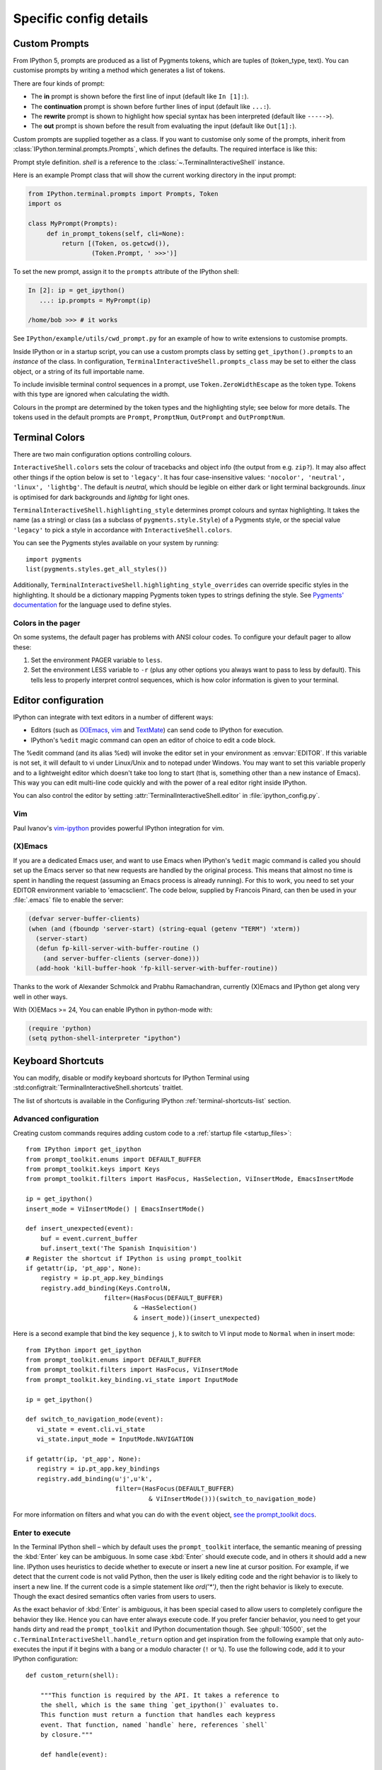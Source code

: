 =======================
Specific config details
=======================

.. _custom_prompts:

Custom Prompts
==============

.. versionchanged:: 5.0

From IPython 5, prompts are produced as a list of Pygments tokens, which are
tuples of (token_type, text). You can customise prompts by writing a method
which generates a list of tokens.

There are four kinds of prompt:

* The **in** prompt is shown before the first line of input
  (default like ``In [1]:``).
* The **continuation** prompt is shown before further lines of input
  (default like ``...:``).
* The **rewrite** prompt is shown to highlight how special syntax has been
  interpreted (default like ``----->``).
* The **out** prompt is shown before the result from evaluating the input
  (default like ``Out[1]:``).

Custom prompts are supplied together as a class. If you want to customise only
some of the prompts, inherit from :class:`IPython.terminal.prompts.Prompts`,
which defines the defaults. The required interface is like this:

.. class:: MyPrompts(shell)

   Prompt style definition. *shell* is a reference to the
   :class:`~.TerminalInteractiveShell` instance.

   .. method:: in_prompt_tokens(cli=None)
               continuation_prompt_tokens(self, cli=None, width=None)
               rewrite_prompt_tokens()
               out_prompt_tokens()

      Return the respective prompts as lists of ``(token_type, text)`` tuples.

      For continuation prompts, *width* is an integer representing the width of
      the prompt area in terminal columns.

      *cli*, where used, is the prompt_toolkit ``CommandLineInterface`` instance.
      This is mainly for compatibility with the API prompt_toolkit expects.

Here is an example Prompt class that will show the current working directory
in the input prompt:

.. code-block:: python

    from IPython.terminal.prompts import Prompts, Token
    import os

    class MyPrompt(Prompts):
         def in_prompt_tokens(self, cli=None):
             return [(Token, os.getcwd()),
                     (Token.Prompt, ' >>>')]

To set the new prompt, assign it to the ``prompts`` attribute of the IPython
shell:

.. code-block:: python

    In [2]: ip = get_ipython()
       ...: ip.prompts = MyPrompt(ip)

    /home/bob >>> # it works

See ``IPython/example/utils/cwd_prompt.py`` for an example of how to write
extensions to customise prompts.

Inside IPython or in a startup script, you can use a custom prompts class
by setting ``get_ipython().prompts`` to an *instance* of the class.
In configuration, ``TerminalInteractiveShell.prompts_class`` may be set to
either the class object, or a string of its full importable name.

To include invisible terminal control sequences in a prompt, use
``Token.ZeroWidthEscape`` as the token type. Tokens with this type are ignored
when calculating the width.

Colours in the prompt are determined by the token types and the highlighting
style; see below for more details. The tokens used in the default prompts are
``Prompt``, ``PromptNum``, ``OutPrompt`` and ``OutPromptNum``.

.. _termcolour:

Terminal Colors
===============

.. versionchanged:: 5.0

There are two main configuration options controlling colours.

``InteractiveShell.colors`` sets the colour of tracebacks and object info (the
output from e.g. ``zip?``). It may also affect other things if the option below
is set to ``'legacy'``. It has four case-insensitive values:
``'nocolor', 'neutral', 'linux', 'lightbg'``. The default is *neutral*, which
should be legible on either dark or light terminal backgrounds. *linux* is
optimised for dark backgrounds and *lightbg* for light ones.

``TerminalInteractiveShell.highlighting_style`` determines prompt colours and
syntax highlighting. It takes the name (as a string) or class (as a subclass of
``pygments.style.Style``) of a Pygments style, or the special value ``'legacy'``
to pick a style in accordance with ``InteractiveShell.colors``.

You can see the Pygments styles available on your system by running::

    import pygments
    list(pygments.styles.get_all_styles())

Additionally, ``TerminalInteractiveShell.highlighting_style_overrides`` can override
specific styles in the highlighting. It should be a dictionary mapping Pygments
token types to strings defining the style. See `Pygments' documentation
<http://pygments.org/docs/styles/#creating-own-styles>`__ for the language used
to define styles.

Colors in the pager
-------------------

On some systems, the default pager has problems with ANSI colour codes.
To configure your default pager to allow these:

1. Set the environment PAGER variable to ``less``.
2. Set the environment LESS variable to ``-r`` (plus any other options
   you always want to pass to less by default). This tells less to
   properly interpret control sequences, which is how color
   information is given to your terminal.

.. _editors:

Editor configuration
====================

IPython can integrate with text editors in a number of different ways:

* Editors (such as `(X)Emacs`_, vim_ and TextMate_) can
  send code to IPython for execution.

* IPython's ``%edit`` magic command can open an editor of choice to edit
  a code block.

The %edit command (and its alias %ed) will invoke the editor set in your
environment as :envvar:`EDITOR`. If this variable is not set, it will default
to vi under Linux/Unix and to notepad under Windows. You may want to set this
variable properly and to a lightweight editor which doesn't take too long to
start (that is, something other than a new instance of Emacs). This way you
can edit multi-line code quickly and with the power of a real editor right
inside IPython.

You can also control the editor by setting :attr:`TerminalInteractiveShell.editor`
in :file:`ipython_config.py`.

Vim
---

Paul Ivanov's `vim-ipython <https://github.com/ivanov/vim-ipython>`_ provides
powerful IPython integration for vim.

.. _emacs:

(X)Emacs
--------

If you are a dedicated Emacs user, and want to use Emacs when IPython's
``%edit`` magic command is called you should set up the Emacs server so that
new requests are handled by the original process. This means that almost no
time is spent in handling the request (assuming an Emacs process is already
running). For this to work, you need to set your EDITOR environment variable
to 'emacsclient'. The code below, supplied by Francois Pinard, can then be
used in your :file:`.emacs` file to enable the server:

.. code-block:: common-lisp

    (defvar server-buffer-clients)
    (when (and (fboundp 'server-start) (string-equal (getenv "TERM") 'xterm))
      (server-start)
      (defun fp-kill-server-with-buffer-routine ()
        (and server-buffer-clients (server-done)))
      (add-hook 'kill-buffer-hook 'fp-kill-server-with-buffer-routine))

Thanks to the work of Alexander Schmolck and Prabhu Ramachandran,
currently (X)Emacs and IPython get along very well in other ways.

With (X)EMacs >= 24, You can enable IPython in python-mode with:

.. code-block:: common-lisp

    (require 'python)
    (setq python-shell-interpreter "ipython")

.. _`(X)Emacs`: http://www.gnu.org/software/emacs/
.. _TextMate: http://macromates.com/
.. _vim: http://www.vim.org/

.. _custom_keyboard_shortcuts:

Keyboard Shortcuts
==================

.. versionadded:: 8.11

You can modify, disable or modify keyboard shortcuts for IPython Terminal using
:std:configtrait:`TerminalInteractiveShell.shortcuts` traitlet.

The list of shortcuts is available in the Configuring IPython :ref:`terminal-shortcuts-list` section.

Advanced configuration
----------------------

.. versionchanged:: 5.0

Creating custom commands requires adding custom code to a
:ref:`startup file <startup_files>`::

    from IPython import get_ipython
    from prompt_toolkit.enums import DEFAULT_BUFFER
    from prompt_toolkit.keys import Keys
    from prompt_toolkit.filters import HasFocus, HasSelection, ViInsertMode, EmacsInsertMode

    ip = get_ipython()
    insert_mode = ViInsertMode() | EmacsInsertMode()

    def insert_unexpected(event):
        buf = event.current_buffer
        buf.insert_text('The Spanish Inquisition')
    # Register the shortcut if IPython is using prompt_toolkit
    if getattr(ip, 'pt_app', None):
        registry = ip.pt_app.key_bindings
        registry.add_binding(Keys.ControlN,
                         filter=(HasFocus(DEFAULT_BUFFER)
                                 & ~HasSelection()
                                 & insert_mode))(insert_unexpected)


Here is a second example that bind the key sequence ``j``, ``k`` to switch to
VI input mode to ``Normal`` when in insert mode::

   from IPython import get_ipython
   from prompt_toolkit.enums import DEFAULT_BUFFER
   from prompt_toolkit.filters import HasFocus, ViInsertMode
   from prompt_toolkit.key_binding.vi_state import InputMode

   ip = get_ipython()

   def switch_to_navigation_mode(event):
      vi_state = event.cli.vi_state
      vi_state.input_mode = InputMode.NAVIGATION

   if getattr(ip, 'pt_app', None):
      registry = ip.pt_app.key_bindings
      registry.add_binding(u'j',u'k',
                           filter=(HasFocus(DEFAULT_BUFFER)
                                    & ViInsertMode()))(switch_to_navigation_mode)

For more information on filters and what you can do with the ``event`` object,
`see the prompt_toolkit docs
<https://python-prompt-toolkit.readthedocs.io/en/latest/pages/asking_for_input.html#adding-custom-key-bindings>`__.


Enter to execute
----------------

In the Terminal IPython shell – which by default uses the ``prompt_toolkit``
interface, the semantic meaning of pressing the :kbd:`Enter` key can be
ambiguous. In some case :kbd:`Enter` should execute code, and in others it
should add a new line. IPython uses heuristics to decide whether to execute or
insert a new line at cursor position. For example, if we detect that the current
code is not valid Python, then the user is likely editing code and the right
behavior is to likely to insert a new line. If the current code is a simple
statement like `ord('*')`, then the right behavior is likely to execute. Though
the exact desired semantics often varies from users to users.

As the exact behavior of :kbd:`Enter` is ambiguous, it has been special cased
to allow users to completely configure the behavior they like. Hence you can
have enter always execute code. If you prefer fancier behavior, you need to get
your hands dirty and read the ``prompt_toolkit`` and IPython documentation
though. See :ghpull:`10500`, set the
``c.TerminalInteractiveShell.handle_return`` option and get inspiration from the
following example that only auto-executes the input if it begins with a bang or
a modulo character (``!`` or ``%``). To use the following code, add it to your
IPython configuration::

    def custom_return(shell):

        """This function is required by the API. It takes a reference to
        the shell, which is the same thing `get_ipython()` evaluates to.
        This function must return a function that handles each keypress
        event. That function, named `handle` here, references `shell`
        by closure."""

        def handle(event):

            """This function is called each time `Enter` is pressed,
            and takes a reference to a Prompt Toolkit event object.
            If the current input starts with a bang or modulo, then
            the input is executed, otherwise a newline is entered,
            followed by any spaces needed to auto-indent."""

            # set up a few handy references to nested items...

            buffer = event.current_buffer
            document = buffer.document
            text = document.text

            if text.startswith('!') or text.startswith('%'): # execute the input...

                buffer.accept_action.validate_and_handle(event.cli, buffer)

            else: # insert a newline with auto-indentation...

                if document.line_count > 1: text = text[:document.cursor_position]
                indent = shell.check_complete(text)[1]
                buffer.insert_text('\n' + indent)
            
                # if you just wanted a plain newline without any indentation, you
                # could use `buffer.insert_text('\n')` instead of the lines above

        return handle

    c.TerminalInteractiveShell.handle_return = custom_return
